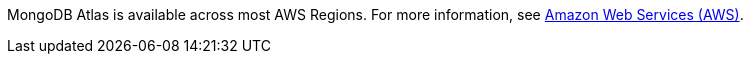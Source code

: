 MongoDB Atlas is available across most AWS Regions. For more information, see https://docs.atlas.mongodb.com/reference/amazon-aws[Amazon Web Services (AWS)^].


